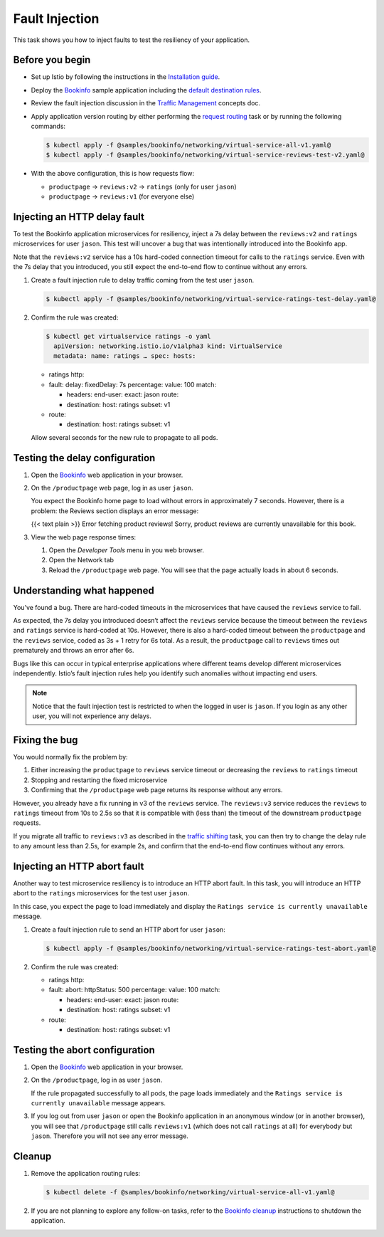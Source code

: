 Fault Injection
==========================

This task shows you how to inject faults to test the resiliency of your
application.

Before you begin
----------------

-  Set up Istio by following the instructions in the `Installation guide </docs/setup/>`_.

-  Deploy the `Bookinfo </docs/examples/bookinfo/>`_ sample application
   including the `default destination rules </docs/examples/bookinfo/#apply-default-destination-rules>`_.

-  Review the fault injection discussion in the `Traffic Management </docs/concepts/traffic-management>`_ concepts doc.

-  Apply application version routing by either performing the `request routing </docs/tasks/traffic-management/request-routing/>`_ task or
   by running the following commands:

   .. code:: sh

      $ kubectl apply -f @samples/bookinfo/networking/virtual-service-all-v1.yaml@
      $ kubectl apply -f @samples/bookinfo/networking/virtual-service-reviews-test-v2.yaml@


-  With the above configuration, this is how requests flow:

   -  ``productpage`` → ``reviews:v2`` → ``ratings`` (only for user ``jason``)
   -  ``productpage`` → ``reviews:v1`` (for everyone else)

Injecting an HTTP delay fault
-----------------------------

To test the Bookinfo application microservices for resiliency, inject a
7s delay between the ``reviews:v2`` and ``ratings`` microservices for
user ``jason``. This test will uncover a bug that was intentionally
introduced into the Bookinfo app.

Note that the ``reviews:v2`` service has a 10s hard-coded connection
timeout for calls to the ``ratings`` service. Even with the 7s delay
that you introduced, you still expect the end-to-end flow to continue
without any errors.

1. Create a fault injection rule to delay traffic coming from the test
   user ``jason``.

   .. code:: sh

      $ kubectl apply -f @samples/bookinfo/networking/virtual-service-ratings-test-delay.yaml@


2. Confirm the rule was created:

   .. code:: bash

       $ kubectl get virtualservice ratings -o yaml
         apiVersion: networking.istio.io/v1alpha3 kind: VirtualService
         metadata: name: ratings … spec: hosts:

   -  ratings http:
   -  fault: delay: fixedDelay: 7s percentage: value: 100 match:

      -  headers: end-user: exact: jason route:
      -  destination: host: ratings subset: v1

   -  route:

      -  destination: host: ratings subset: v1

   Allow several seconds for the new rule to propagate to all pods.

Testing the delay configuration
-------------------------------

1. Open the `Bookinfo </docs/examples/bookinfo>`_ web application in your browser.

2. On the ``/productpage`` web page, log in as user ``jason``.

   You expect the Bookinfo home page to load without errors in
   approximately 7 seconds. However, there is a problem: the Reviews
   section displays an error message:

   {{< text plain >}} Error fetching product reviews! Sorry, product
   reviews are currently unavailable for this book.

3. View the web page response times:

   1. Open the *Developer Tools* menu in you web browser.
   2. Open the Network tab
   3. Reload the ``/productpage`` web page. You will see that the page actually loads in about 6 seconds.

Understanding what happened
---------------------------

You’ve found a bug. There are hard-coded timeouts in the microservices
that have caused the ``reviews`` service to fail.

As expected, the 7s delay you introduced doesn’t affect the ``reviews``
service because the timeout between the ``reviews`` and ``ratings``
service is hard-coded at 10s. However, there is also a hard-coded
timeout between the ``productpage`` and the ``reviews`` service, coded
as 3s + 1 retry for 6s total. As a result, the ``productpage`` call to
``reviews`` times out prematurely and throws an error after 6s.

Bugs like this can occur in typical enterprise applications where
different teams develop different microservices independently. Istio’s
fault injection rules help you identify such anomalies without impacting
end users.

.. note::

   Notice that the fault injection test is restricted to when the logged in user is ``jason``.
   If you login as any other user, you will not experience any delays.

Fixing the bug
--------------

You would normally fix the problem by:

1. Either increasing the ``productpage`` to ``reviews`` service timeout or decreasing the ``reviews`` to ``ratings`` timeout
2. Stopping and restarting the fixed microservice
3. Confirming that the ``/productpage`` web page returns its response without any errors.

However, you already have a fix running in v3 of the ``reviews`` service.
The ``reviews:v3`` service reduces the ``reviews`` to ``ratings`` timeout from 10s to 2.5s so that it is compatible with (less than) the timeout of the downstream ``productpage`` requests.

If you migrate all traffic to ``reviews:v3`` as described in the
`traffic shifting </docs/tasks/traffic-management/traffic-shifting/>`_
task, you can then try to change the delay rule to any amount less than
2.5s, for example 2s, and confirm that the end-to-end flow continues
without any errors.

Injecting an HTTP abort fault
-----------------------------

Another way to test microservice resiliency is to introduce an HTTP
abort fault. In this task, you will introduce an HTTP abort to the
``ratings`` microservices for the test user ``jason``.

In this case, you expect the page to load immediately and display the
``Ratings service is currently unavailable`` message.

1. Create a fault injection rule to send an HTTP abort for user ``jason``:

   .. code:: sh

      $ kubectl apply -f @samples/bookinfo/networking/virtual-service-ratings-test-abort.yaml@


2. Confirm the rule was created:

   .. code:: bash
      $ kubectl get virtualservice ratings -o yaml
         apiVersion: networking.istio.io/v1alpha3 kind: VirtualService
         metadata: name: ratings … spec: hosts:

   -  ratings http:
   -  fault: abort: httpStatus: 500 percentage: value: 100 match:

      -  headers: end-user: exact: jason route:
      -  destination: host: ratings subset: v1

   -  route:

      -  destination: host: ratings subset: v1

Testing the abort configuration
-------------------------------

1. Open the `Bookinfo </docs/examples/bookinfo>`_ web application in your browser.

2. On the ``/productpage``, log in as user ``jason``.

   If the rule propagated successfully to all pods, the page loads
   immediately and the ``Ratings service is currently unavailable``
   message appears.

3. If you log out from user ``jason`` or open the Bookinfo application
   in an anonymous window (or in another browser), you will see that
   ``/productpage`` still calls ``reviews:v1`` (which does not call
   ``ratings`` at all) for everybody but ``jason``. Therefore you will
   not see any error message.

Cleanup
-------

1. Remove the application routing rules:

   .. code:: sh

      $ kubectl delete -f @samples/bookinfo/networking/virtual-service-all-v1.yaml@

2. If you are not planning to explore any follow-on tasks, refer to the `Bookinfo cleanup </docs/examples/bookinfo/#cleanup>`_ instructions to shutdown the application.
